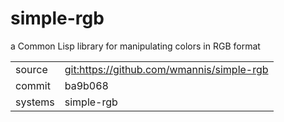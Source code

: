 * simple-rgb

a Common Lisp library for manipulating colors in RGB format

|---------+-------------------------------------------|
| source  | git:https://github.com/wmannis/simple-rgb   |
| commit  | ba9b068  |
| systems | simple-rgb |
|---------+-------------------------------------------|

